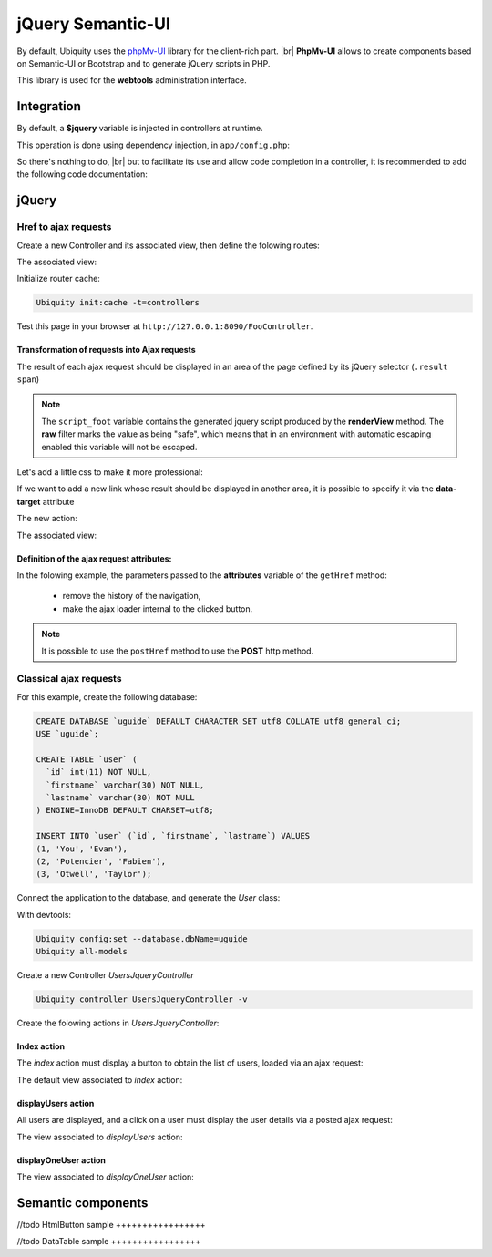 .. _richclient:
jQuery Semantic-UI
******************

.. |br| raw:: html

   <br />

By default, Ubiquity uses the `phpMv-UI <https://phpmv-ui.kobject.net>`_ library for the client-rich part. |br|
**PhpMv-UI** allows to create components based on Semantic-UI or Bootstrap and to generate jQuery scripts in PHP.

This library is used for the **webtools** administration interface.

Integration
-----------

By default, a **$jquery** variable is injected in controllers at runtime.

This operation is done using dependency injection, in ``app/config.php``:

.. code-block:: php
   :caption: app/config.php
   
   ...
   "di"=>array(
   		"@exec"=>array(
   				"jquery"=>function ($controller){
   					return \Ubiquity\core\Framework::diSemantic($controller);
   					}
   				)
   		)
   ...

So there's nothing to do, |br|
but to facilitate its use and allow code completion in a controller, it is recommended to add the following code documentation:

.. code-block:: php
   :caption: app/controllers/FooController.php
   
    /**
    * Controller FooController
    * @property \Ajax\php\ubiquity\JsUtils $jquery
    **/
   class FooController extends ControllerBase{
   
   	public function index(){}
   }

jQuery
------
Href to ajax requests
+++++++++++++++++++++

Create a new Controller and its associated view, then define the folowing routes:

.. code-block:: php
   :linenos:
   :caption: app/controllers/FooController.php
   
   namespace controllers;

   class FooController extends ControllerBase {
   
   	public function index() {
   		$this->loadview("FooController/index.html");
   	}
   
   	/**
   	 *
   	 *@get("a","name"=>"action.a")
   	 */
   	public function aAction() {
   		echo "a";
   	}
   
   	/**
   	 *
   	 *@get("b","name"=>"action.b")
   	 */
   	public function bAction() {
   		echo "b";
   	}
   }
The associated view:

.. code-block:: html
   :caption: app/views/FooController/index.html
   
   	<a href="{{path('action.a')}}">Action a</a>
   	<a href="{{path('action.b')}}">Action b</a>

Initialize router cache:

.. code-block:: bash
   
   Ubiquity init:cache -t=controllers

Test this page in your browser at ``http://127.0.0.1:8090/FooController``.

Transformation of requests into Ajax requests
#############################################

The result of each ajax request should be displayed in an area of the page defined by its jQuery selector (``.result span``)

.. code-block:: php
   :caption: app/controllers/FooController.php
   
   namespace controllers;

   /**
    * @property \Ajax\php\ubiquity\JsUtils $jquery
    */
   class FooController extends ControllerBase {
   
   	public function index() {
   		$this->jquery->getHref('a','.result span');
   		$this->jquery->renderView("FooController/index.html");
   	}
   	...
   }


.. code-block:: html
   :emphasize-lines: 7
   :caption: app/views/FooController/index.html
   
   	<a href="{{path('action.a')}}">Action a</a>
   	<a href="{{path('action.b')}}">Action b</a>
   <div class='result'>
   	Selected action:
   	<span>No One</span>
   </div>
   {{ script_foot | raw }}

.. note:: The ``script_foot`` variable contains the generated jquery script produced by the **renderView** method.
   The **raw** filter marks the value as being "safe", which means that in an environment with automatic escaping enabled this variable will not be escaped.

Let's add a little css to make it more professional:

.. code-block:: html
   :caption: app/views/FooController/index.html
   
   <div class="ui buttons">
   	<a class="ui button" href="{{path('action.a')}}">Action a</a>
   	<a class="ui button" href="{{path('action.b')}}">Action b</a>
   </div>
   <div class='ui segment result'>
   	Selected action:
   	<span class="ui label">No One</span>
   </div>
   {{ script_foot | raw }}
   

If we want to add a new link whose result should be displayed in another area, it is possible to specify it via the **data-target** attribute

The new action:

.. code-block:: php
   :caption: app/controllers/FooController.php
   
   namespace controllers;

   class FooController extends ControllerBase {
   	...
   	/**
   	 *@get("c","name"=>"action.c")
   	 */
   	public function cAction() {
   		echo \rand(0, 1000);
   	}
   }
The associated view:

.. code-block:: html
   :emphasize-lines: 4,9
   :caption: app/views/FooController/index.html
   
   <div class="ui buttons">
   	<a class="ui button" href="{{path('action.a')}}">Action a</a>
   	<a class="ui button" href="{{path('action.b')}}">Action b</a>
   	<a class="ui button" href="{{path('action.c')}}" data-target=".result p">Action c</a>
   </div>
   <div class='ui segment result'>
   	Selected action:
   	<span class="ui label">No One</span>
   	<p></p>
   </div>
   {{ script_foot | raw }}

.. image:: /_static/images/richclient/semantic/fooController.png
   :class: bordered

Definition of the ajax request attributes:
##########################################

In the folowing example, the parameters passed to the **attributes** variable of the ``getHref`` method:

 - remove the history of the navigation,
 - make the ajax loader internal to the clicked button.

.. code-block:: php
   :linenos:
   :emphasize-lines: 10-11
   :caption: app/controllers/FooController.php
   
   namespace controllers;

   /**
    * @property \Ajax\php\ubiquity\JsUtils $jquery
    */
   class FooController extends ControllerBase {
   
   	public function index() {
   		$this->jquery->getHref('a','.result span', [
   			'hasLoader' => 'internal',
   			'historize' => false
   		]);
   		$this->jquery->renderView("FooController/index.html");
   	}
   	...
   }

.. note:: It is possible to use the ``postHref`` method to use the **POST** http method.

Classical ajax requests
+++++++++++++++++++++++
For this example, create the following database:

.. code-block:: sql
   
   CREATE DATABASE `uguide` DEFAULT CHARACTER SET utf8 COLLATE utf8_general_ci;
   USE `uguide`;
   
   CREATE TABLE `user` (
     `id` int(11) NOT NULL,
     `firstname` varchar(30) NOT NULL,
     `lastname` varchar(30) NOT NULL
   ) ENGINE=InnoDB DEFAULT CHARSET=utf8;
   
   INSERT INTO `user` (`id`, `firstname`, `lastname`) VALUES
   (1, 'You', 'Evan'),
   (2, 'Potencier', 'Fabien'),
   (3, 'Otwell', 'Taylor');

Connect the application to the database, and generate the `User` class:

With devtools:

.. code-block:: bash
   
   Ubiquity config:set --database.dbName=uguide
   Ubiquity all-models

Create a new Controller `UsersJqueryController`

.. code-block:: bash
   
   Ubiquity controller UsersJqueryController -v
   
Create the folowing actions in `UsersJqueryController`:

.. image:: /_static/images/richclient/semantic/UsersJqueryControllerStructure.png

Index action
############

The `index` action must display a button to obtain the list of users, loaded via an ajax request:

.. code-block:: php
   :linenos:
   :caption: app/controllers/UsersJqueryController.php
   
   namespace controllers;
   
   /**
    * Controller UsersJqueryController
    *
    * @property \Ajax\php\ubiquity\JsUtils $jquery
    * @route("users")
    */
   class UsersJqueryController extends ControllerBase {
   
   	/**
   	 *
   	 * {@inheritdoc}
   	 * @see \Ubiquity\controllers\Controller::index()
   	 * @get
   	 */
   	public function index() {
   		$this->jquery->getOnClick('#users-bt', Router::path('display.users'), '#users', [
   			'hasLoader' => 'internal'
   		]);
   		$this->jquery->renderDefaultView();
   	}
   }

The default view associated to `index` action:

.. code-block:: html
   :caption: app/views/UsersJqueryController/index.html
   
   <div class="ui container">
   	<div id="users-bt" class="ui button">
   		<i class="ui users icon"></i>
   		Display <b>users</b>
   	</div>
   	<p></p>
   	<div id="users">
   	</div>
   </div>
   {{ script_foot | raw }}


displayUsers action
###################
All users are displayed, and a click on a user must display the user details via a posted ajax request:

.. code-block:: php
   :linenos:
   :caption: app/controllers/UsersJqueryController.php
   :emphasize-lines: 11-27
   
   namespace controllers;
   
   /**
    * Controller UsersJqueryController
    *
    * @property \Ajax\php\ubiquity\JsUtils $jquery
    * @route("users")
    */
   class UsersJqueryController extends ControllerBase {
   ...
	/**
	 *
	 * @get("all","name"=>"display.users","cache"=>true)
	 */
	public function displayUsers() {
		$users = DAO::getAll(User::class);
		$this->jquery->click('#close-bt', '$("#users").html("");');
		$this->jquery->postOnClick('li[data-ajax]', Router::path('display.one.user', [
			""
		]), '{}', '#user-detail', [
			'attr' => 'data-ajax',
			'hasLoader' => false
		]);
		$this->jquery->renderDefaultView([
			'users' => $users
		]);
	}

The view associated to `displayUsers` action:

.. code-block:: html
   :caption: app/views/UsersJqueryController/displayUsers.html
   
   <div class="ui top attached header">
   	<i class="users circular icon"></i>
   	<div class="content">Users</div>
   </div>
   <div class="ui attached segment">
   	<ul id='users-content'>
   	{% for user in users %}
   		<li data-ajax="{{user.id}}">{{user.firstname }} {{user.lastname}}</li>
   	{% endfor %}
   	</ul>
   	<div id='user-detail'></div>
   </div>
   <div class="ui bottom attached inverted segment">
   <div id="close-bt" class="ui inverted button">Close</div>
   </div>
   {{ script_foot | raw }}


displayOneUser action
###################

.. code-block:: php
   :linenos:
   :caption: app/controllers/UsersJqueryController.php
   :emphasize-lines: 11-27
   
   namespace controllers;
   
   /**
    * Controller UsersJqueryController
    *
    * @property \Ajax\php\ubiquity\JsUtils $jquery
    * @route("users")
    */
   class UsersJqueryController extends ControllerBase {
   ...
   	/**
   	 *
   	 * @post("{userId}","name"=>"display.one.user","cache"=>true,"duration"=>3600)
   	 */
   	public function displayOneUser($userId) {
   		$user = DAO::getById(User::class, $userId);
   		$this->jquery->hide('#users-content', '', '', true);
   		$this->jquery->click('#close-user-bt', '$("#user-detail").html("");$("#users-content").show();');
   		$this->jquery->renderDefaultView([
   			'user' => $user
   		]);
   	}

The view associated to `displayOneUser` action:

.. code-block:: html
   :caption: app/views/UsersJqueryController/displayUsers.html
   
   <div class="ui label">
   	<i class="ui user icon"></i>
   	Id
   	<div class="detail">{{user.id}}</div>
   </div>
   <div class="ui label">
   	Firstname
   	<div class="detail">{{user.firstname}}</div>
   </div>
   <div class="ui label">
   	Lastname
   	<div class="detail">{{user.lastname}}</div>
   </div>
   <p></p>
   <div id="close-user-bt" class="ui black button">
   	<i class="ui users icon"></i>
   	Return to users
   </div>
   {{ script_foot | raw }}

Semantic components
-------------------

//todo
HtmlButton sample
+++++++++++++++++

//todo
DataTable sample
+++++++++++++++++


